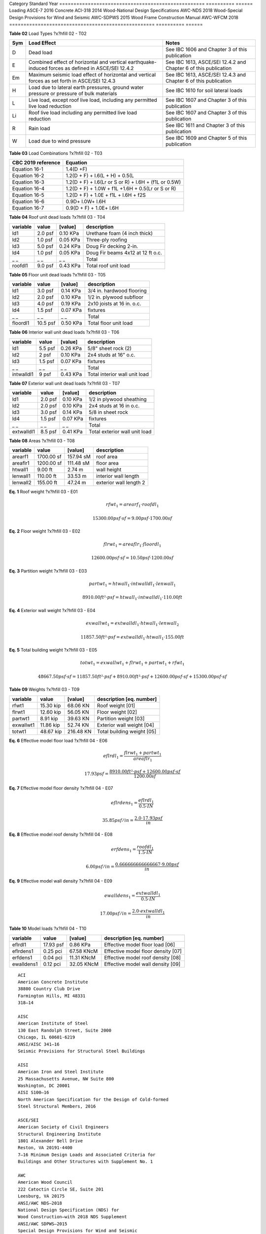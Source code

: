 
.. raw:: latex

   ?x?vspace{.2in}   ?x?textbf{ Overview}   ?x?hfill?x?textbf{SECTION [0101] - 1 }
   ?x?newline   ?x?vspace{.05in}   {?x?color{black}?x?hrulefill}

========  =============  =================  =============================  =====
  Type      No./Date           Name                    Address               Zip
========  =============  =================  =============================  =====
 Client       C001         Bryna Holland       15 Blanca Drive, Novato     94947
Project       P010       Residence Remodel  55 Loring Avenue, Mill Valley  94941
Drawings  Dec. 1 , 2020   PR-01 to PR-11    55 Loring Avenue, Mill Valley  94941
========  =============  =================  =============================  =====.. raw:: latex

   ?x?vspace{.2in}   ?x?textbf{ Governing Codes}   ?x?hfill?x?textbf{SECTION [0101] - 2 }
   ?x?newline   ?x?vspace{.05in}   {?x?color{black}?x?hrulefill}


.. image:: c:/git/rivtlocal-solar-canopy/rv01-loads/fig1.png
   :scale:  15%
   :align: center



.. raw:: latex

   ?x?vspace{.05in}


 
**Figure 1** Wind load 1  ?x?hfill 02 - F01
 


.. raw:: latex

   ?x?vspace{.05in}

 ?x?nopagebreak 


.. image:: c:/git/rivtlocal-solar-canopy/rv01-loads/fig2.png
   :scale:  45 %
   :align: center



.. raw:: latex

   ?x?vspace{.05in}


 
**Figure 2** Wind load 2  ?x?hfill 02 - F02
 


.. raw:: latex

   ?x?vspace{.05in}

 ?x?nopagebreak 



.. raw:: latex

   ?x?vspace{.05in}


**Table 01** Standards  ?x?hfill 02 - T01


.. raw:: latex

   ?x?vspace{.05in}

 ?x?nopagebreak 


===================================================  ==========  ======
Category                                             Standard      Year
===================================================  ==========  ======
Loading                                              ASCE-7        2016
Concrete                                             ACI-318       2014
Wood-National Design Specifications                  AWC-NDS       2018
Wood-Special Design Provisions for Wind and Seismic  AWC-SDPWS     2015
Wood Frame Construction Manual                       AWC-WFCM      2018
===================================================  ==========  ======


.. raw:: latex

   ?x?vspace{.05in}


**Table 02** Load Types  ?x?hfill 02 - T02


.. raw:: latex

   ?x?vspace{.05in}

 ?x?nopagebreak 


=====  ===================================  ===================================
Sym    Load Effect                          Notes
=====  ===================================  ===================================
D      Dead load                            See IBC 1606 and Chapter 3 of this
                                            publication
E      Combined effect of horizontal and    See IBC 1613, ASCE/SEI 12.4.2 and
       vertical earthquake-induced forces   Chapter 6 of this publication
       as defined in ASCE/SEI 12.4.2
Em     Maximum seismic load effect of       See IBC 1613, ASCE/SEI 12.4.3 and
       horizontal and vertical forces as    Chapter 6 of this publication
       set forth in ASCE/SEI 12.4.3
H      Load due to lateral earth            See IBC 1610 for soil lateral loads
       pressures, ground water pressure or
       pressure of bulk materials
L      Live load, except roof live load,    See IBC 1607 and Chapter 3 of this
       including any permitted live load    publication
       reduction
Li     Roof live load including any         See IBC 1607 and Chapter 3 of this
       permitted live load reduction        publication
R      Rain load                            See IBC 1611 and Chapter 3 of this
                                            publication
W      Load due to wind pressure            See IBC 1609 and Chapter 5 of this
                                            publication
=====  ===================================  ===================================


.. raw:: latex

   ?x?vspace{.05in}


**Table 03** Load Combinations  ?x?hfill 02 - T03


.. raw:: latex

   ?x?vspace{.05in}

 ?x?nopagebreak 


====================  =====================================================
CBC 2019 reference     Equation
====================  =====================================================
Equation 16-1         1.4(D +F)
Equation 16-2         1.2(D + F) + l.6(L + H) + 0.5(L
Equation 16-3         1.2(D + F) + l.6(Lr or S or R) + l.6H + (f1L or 0.5W)
Equation 16-4         1.2(D + F) + 1.0W + f1L +1.6H + 0.5(Lr or S or R)
Equation 16-5         1.2(D + F) + 1.0E + f1L + l.6H + f2S
Equation 16-6         0.9D+ l.0W+ l.6H
Equation 16-7         0.9(D + F) + 1.0E+ l.6H
====================  =====================================================
.. raw:: latex

   ?x?vspace{.2in}   ?x?textbf{ Gravity Loads and Seismic Mass}   ?x?hfill?x?textbf{SECTION [0101] - 3 }
   ?x?newline   ?x?vspace{.05in}   {?x?color{black}?x?hrulefill}



.. raw:: latex

   ?x?vspace{.05in}


**Table 04** Roof unit dead loads  ?x?hfill 03 - T04


.. raw:: latex

   ?x?vspace{.05in}

 ?x?nopagebreak 

==========  =======  =========  =================================
variable      value    [value]  description
==========  =======  =========  =================================
ld1         2.0 psf   0.10 KPa  Urethane foam (4 inch thick)
ld2         1.0 psf   0.05 KPa  Three-ply roofing
ld3         5.0 psf   0.24 KPa  Doug Fir decking 2-in.
ld4         1.0 psf   0.05 KPa  Doug Fir beams 4x12 at 12 ft o.c.
_ _             _ _        _ _  Total
roofdl1     9.0 psf   0.43 KPa  Total roof unit load
==========  =======  =========  =================================

.. raw:: latex

   ?x?vspace{.05in}


**Table 05** Floor unit dead loads  ?x?hfill 03 - T05


.. raw:: latex

   ?x?vspace{.05in}

 ?x?nopagebreak 

==========  ========  =========  ==========================
variable       value    [value]  description
==========  ========  =========  ==========================
ld1          3.0 psf   0.14 KPa  3/4 in. hardwood flooring
ld2          2.0 psf   0.10 KPa  1/2 in. plywood subfloor
ld3          4.0 psf   0.19 KPa  2x10 joists at 16 in. o.c.
ld4          1.5 psf   0.07 KPa  fixtures
_ _              _ _        _ _  Total
floordl1    10.5 psf   0.50 KPa  Total floor unit load
==========  ========  =========  ==========================

.. raw:: latex

   ?x?vspace{.05in}


**Table 06** Interior wall unit dead loads  ?x?hfill 03 - T06


.. raw:: latex

   ?x?vspace{.05in}

 ?x?nopagebreak 

==========  =======  =========  =============================
variable      value    [value]  description
==========  =======  =========  =============================
ld1         5.5 psf   0.26 KPa  5/8" sheet rock (2)
ld2           2 psf   0.10 KPa  2x4 studs at 16" o.c.
ld3         1.5 psf   0.07 KPa  fixtures
_ _             _ _        _ _  Total
intwalldl1    9 psf   0.43 KPa  Total interior wall unit load
==========  =======  =========  =============================

.. raw:: latex

   ?x?vspace{.05in}


**Table 07** Exterior wall unit dead loads  ?x?hfill 03 - T07


.. raw:: latex

   ?x?vspace{.05in}

 ?x?nopagebreak 

==========  =======  =========  =============================
variable      value    [value]  description
==========  =======  =========  =============================
ld1         2.0 psf   0.10 KPa  1/2 in plywood sheathing
ld2         2.0 psf   0.10 KPa  2x4 studs at 16 in o.c.
ld3         3.0 psf   0.14 KPa  5/8 in sheet rock
ld4         1.5 psf   0.07 KPa  fixtures
_ _             _ _        _ _  Total
extwalldl1  8.5 psf   0.41 KPa  Total exterior wall unit load
==========  =======  =========  =============================

.. raw:: latex

   ?x?vspace{.05in}


**Table 08** Areas  ?x?hfill 03 - T08


.. raw:: latex

   ?x?vspace{.05in}

 ?x?nopagebreak 

==========  ==========  =========  ======================
variable         value    [value]  description
==========  ==========  =========  ======================
arearf1     1700.00 sf  157.94 sM  roof area
areaflr1    1200.00 sf  111.48 sM  floor area
htwall1        9.00 ft     2.74 m  wall height
lenwall1     110.00 ft    33.53 m  interior wall length
lenwall2     155.00 ft    47.24 m  exterior wall length 2
==========  ==========  =========  ======================



**Eq. 1** Roof weight  ?x?hfill 03 - E01




.. math:: 

  rfwt_{1} = arearf_{1} \cdot roofdl_{1}





.. math:: 

  15300.00 psf·sf = 9.00 psf \cdot 1700.00 sf





**Eq. 2** Floor weight  ?x?hfill 03 - E02




.. math:: 

  flrwt_{1} = areaflr_{1} \cdot floordl_{1}





.. math:: 

  12600.00 psf·sf = 10.50 psf \cdot 1200.00 sf





**Eq. 3** Partition weight  ?x?hfill 03 - E03




.. math:: 

  partwt_{1} = htwall_{1} \cdot intwalldl_{1} \cdot lenwall_{1}





.. math:: 

  8910.00 ft²·psf = htwall_{1} \cdot intwalldl_{1} \cdot 110.00 ft





**Eq. 4** Exterior wall weight  ?x?hfill 03 - E04




.. math:: 

  exwallwt_{1} = extwalldl_{1} \cdot htwall_{1} \cdot lenwall_{2}





.. math:: 

  11857.50 ft²·psf = extwalldl_{1} \cdot htwall_{1} \cdot 155.00 ft





**Eq. 5** Total building weight  ?x?hfill 03 - E05




.. math:: 

  totwt_{1} = exwallwt_{1} + flrwt_{1} + partwt_{1} + rfwt_{1}





.. math:: 

  48667.50 psf·sf = 11857.50 ft²·psf + 8910.00 ft²·psf + 12600.00 psf·sf + 15300.00 psf·sf





.. raw:: latex

   ?x?vspace{.05in}


**Table 09** Weights  ?x?hfill 03 - T09


.. raw:: latex

   ?x?vspace{.05in}

 ?x?nopagebreak 

==========  =========  =========  ===========================
variable        value    [value]  description [eq. number]
==========  =========  =========  ===========================
rfwt1       15.30 kip   68.06 KN  Roof weight  [01]
flrwt1      12.60 kip   56.05 KN  Floor weight  [02]
partwt1      8.91 kip   39.63 KN  Partition weight  [03]
exwallwt1   11.86 kip   52.74 KN  Exterior wall weight  [04]
totwt1      48.67 kip  216.48 KN  Total building weight  [05]
==========  =========  =========  ===========================

.. raw:: latex

   ?x?vspace{.2in}   ?x?textbf{ Material Densities and Seismic Models}   ?x?hfill?x?textbf{SECTION [0101] - 4 }
   ?x?newline   ?x?vspace{.05in}   {?x?color{black}?x?hrulefill}



**Eq. 6** Effective model floor load   ?x?hfill 04 - E06




.. math:: 

  eflrdl_{1} = \frac{flrwt_{1} + partwt_{1}}{areaflr_{1}}





.. math:: 

  17.93 psf = \frac{8910.00 ft²·psf + 12600.00 psf·sf}{1200.00 sf}





**Eq. 7** Effective model floor density  ?x?hfill 04 - E07




.. math:: 

  eflrdens_{1} = \frac{eflrdl_{1}}{0.5 \cdot IN}





.. math:: 

  35.85 psf/in = \frac{2.0 \cdot 17.93 psf}{in}





**Eq. 8** Effective model roof density  ?x?hfill 04 - E08




.. math:: 

  erfdens_{1} = \frac{roofdl_{1}}{1.5 \cdot IN}





.. math:: 

  6.00 psf/in = \frac{0.666666666666667 \cdot 9.00 psf}{in}





**Eq. 9** Effective model wall density  ?x?hfill 04 - E09




.. math:: 

  ewalldens_{1} = \frac{extwalldl_{1}}{0.5 \cdot IN}





.. math:: 

  17.00 psf/in = \frac{2.0 \cdot extwalldl_{1}}{in}





.. raw:: latex

   ?x?vspace{.05in}


**Table 10** Model loads  ?x?hfill 04 - T10


.. raw:: latex

   ?x?vspace{.05in}

 ?x?nopagebreak 

==========  =========  ==========  ===================================
variable        value     [value]  description [eq. number]
==========  =========  ==========  ===================================
eflrdl1     17.93 psf    0.86 KPa  Effective model floor load   [06]
eflrdens1    0.25 pci  67.58 KNcM  Effective model floor density  [07]
erfdens1     0.04 pci  11.31 KNcM  Effective model roof density  [08]
ewalldens1   0.12 pci  32.05 KNcM  Effective model wall density  [09]
==========  =========  ==========  ===================================

.. raw:: latex

   ?x?vspace{.2in}   ?x?textbf{ Abbreviations and References}   ?x?hfill?x?textbf{SECTION [0101] - 5 }
   ?x?newline   ?x?vspace{.05in}   {?x?color{black}?x?hrulefill}

.. raw:: latex 

   ?x?begin{center} ?x?textbf{References } ?x?end{center}



::

       ACI 
       American Concrete Institute 
       38800 Country Club Drive 
       Farmington Hills, MI 48331 
       318—14 
   
       AISC 
       American Institute of Steel 
       130 East Randolph Street, Suite 2000 
       Chicago, IL 60601-6219 
       ANSI/AISC 341—16 
       Seismic Provisions for Structural Steel Buildings 
   
       AISI 
       American Iron and Steel Institute 
       25 Massachusetts Avenue, NW Suite 800 
       Washington, DC 20001 
       AISI S100—16 
       North American Specification for the Design of Cold-formed 
       Steel Structural Members, 2016 
   
       ASCE/SEI 
       American Society of Civil Engineers 
       Structural Engineering Institute 
       1801 Alexander Bell Drive 
       Reston, VA 20191-4400 
       7—16 Minimum Design Loads and Associated Criteria for 
       Buildings and Other Structures with Supplement No. 1 
   
       AWC 
       American Wood Council 
       222 Catoctin Circle SE, Suite 201 
       Leesburg, VA 20175 
       ANSI/AWC NDS—2018 
       National Design Specification (NDS) for 
       Wood Construction—with 2018 NDS Supplement 
       ANSI/AWC SDPWS—2015 
       Special Design Provisions for Wind and Seismic 
   
       CBC
       International Code Council
       500 New Jersey Avenue, NW
       6th Floor, Washington, DC 20001
       California Building Standards Commission
       2525 Natomas Park Dr # 130, Sacramento, CA 95833
       California Building Code 
       Part 2 of Title 24, 2019 Edition
   
       CRC
       International Code Council
       500 New Jersey Avenue, NW
       6th Floor, Washington, DC 20001
       California Building Standards Commission
       2525 Natomas Park Dr # 130, Sacramento, CA 95833
       California Residential Code 
       Part 2.5 of Title 24, 2019 Edition

.. raw:: latex 

   ?x?begin{center} ?x?textbf{Drawings } ?x?end{center}



::

       
       55 LORING - RESIDENCE REMODEL AND SEISMIC STRENGTHENING 
       
       PR.01: COVER AND INDEX
       PR.02: PROJECT SCOPE
       PR.03: GENERAL NOTES, CONTRACTORS
       PR.04: SITE PLAN
       PR.05: PLANS
       PR.06: ELEVATIONS
       PR.07: KITCHEN AND BATH REMODEL
       PR.08: MASTER BATH, CLOSET, LAUNDRY
       PR.09: RESIDENCE STRENGTHENING
       PR.10: CARPORT STRENGTHENING
       PR.11: SITE IMPROVEMENTS

.. raw:: latex 

   ?x?begin{center} ?x?textbf{Abbreviations - Terms } ?x?end{center}

.. raw:: latex

   \setlength{\parindent}{0.2in}
   \vspace{-0.3in}
   \begin{tabbing}
   \hspace*{4cm} \= \kill
       \indent\textbf{}         \>  {}\\
       \indent\textbf{ASD}      \>  {Allowable Stress Design}\\
       \indent\textbf{ACI}      \>  {American Concrete Institute}\\
       \indent\textbf{AISC}     \>  {American Institute of Steel Construction}\\
       \indent\textbf{AISI}     \>  {American Iron and Steel Institute}\\
       \indent\textbf{ASTM}     \>  {American Society for Testing and Materials}\\
       \indent\textbf{AWS}      \>  {American Welding Society}\\
       \indent\textbf{AB}       \>  {Anchor Bolt}\\
       \indent\textbf{BDRY}     \>  {Boundry}\\
       \indent\textbf{CBC}      \>  {Califiornia Building Code}\\
       \indent\textbf{CRC}      \>  {Califiornia Residential Code}\\
       \indent\textbf{CIP}      \>  {Cast-In-Place}\\
       \indent\textbf{CLR}      \>  {Clear}\\
       \indent\textbf{CONC}     \>  {Concrete}\\
       \indent\textbf{CMU}      \>  {Concrete Masonry Unit}\\
       \indent\textbf{CRSI}     \>  {Concrete Reinforcing Steel Institute}\\
       \indent\textbf{CONST JT} \>  {Construction Joint}\\
       \indent\textbf{CONT}     \>  {Continuous}\\
       \indent\textbf{CJ}       \>  {Control Joint}\\
       \indent\textbf{D-C}      \>  {Demand-Capacity (ratio)}\\
       \indent\textbf{DIA}      \>  {Diameter}\\
       \indent\textbf{DIM}      \>  {Dimension}\\
       \indent\textbf{EA}       \>  {Each}\\
       \indent\textbf{EF}       \>  {Each Face}\\
       \indent\textbf{EJ}       \>  {Expansion Joint}\\
       \indent\textbf{ES}       \>  {Each Side}\\
       \indent\textbf{EW}       \>  {Each Way}\\
       \indent\textbf{EXP Bolt} \>  {Expansion Bolt}\\
       \indent\textbf{EXP JT}   \>  {Expansion Joint}\\
       \indent\textbf{FTG}      \>  {Footing}\\
       \indent\textbf{FND}      \>  {Foundation}\\
       \indent\textbf{GALV}     \>  {Galvanized}\\
       \indent\textbf{GA}       \>  {Gauge}\\
       \indent\textbf{GR}       \>  {Grade}\\
       \indent\textbf{HT}       \>  {Height}\\
       \indent\textbf{IN}       \>  {Inch}\\
       \indent\textbf{ID}       \>  {Inside Diameter}\\
       \indent\textbf{ICBO}     \>  {International Conference of Building Officials}\\
       \indent\textbf{K}        \>  {Kip (1000 Pounds)}\\
       \indent\textbf{LWC}      \>  {Light Weight Concrete}\\
       \indent\textbf{LRFD}     \>  {Load and Resistance Factor Design}\\
       \indent\textbf{NWC}      \>  {Normal Weight Concrete}\\
       \indent\textbf{NIC}      \>  {Not in Contract}\\
       \indent\textbf{OC}       \>  {On Center}\\
       \indent\textbf{OD}       \>  {Outside Diameter}\\
       \indent\textbf{OPNG}     \>  {Opening}\\
       \indent\textbf{PVC}      \>  {Polyvinyl Chloride}\\
       \indent\textbf{PSF}      \>  {Pounds per Square Foot}\\
       \indent\textbf{PSI}      \>  {Pounds per Square Inch}\\
       \indent\textbf{R}        \>  {Radius}\\
       \indent\textbf{REINF}    \>  {Reinforced}\\
       \indent\textbf{SIM}      \>  {Similar}\\
       \indent\textbf{SOG}      \>  {Slab on Grade}\\
       \indent\textbf{SL}       \>  {Splice Length}\\
       \indent\textbf{SQ}       \>  {Square}\\
       \indent\textbf{STD}      \>  {Standard}\\
       \indent\textbf{SDI}      \>  {Steel Deck Institute}\\
       \indent\textbf{SF}       \>  {Step Footing or Square Foot}\\
       \indent\textbf{SYM}      \>  {Symmetrical}\\
       \indent\textbf{THK}      \>  {Thick or Thickness}\\
       \indent\textbf{T \& B}   \>  {Top and Bottom}\\
       \indent\textbf{T \& G}   \>  {Tongue and Groove}\\
       \indent\textbf{TOC}      \>  {Top of Concrete}\\
       \indent\textbf{TOF}      \>  {Top of Foundation}\\
       \indent\textbf{TOS}      \>  {Top of Steel}\\
       \indent\textbf{TOW}      \>  {Top of Wall}\\
       \indent\textbf{TYP}      \>  {Typical}\\
       \indent\textbf{UNO}      \>  {Unless Noted Otherwise}\\
       \indent\textbf{WWF}      \>  {Welded Wire Fabric}\\
       \indent\textbf{W/}       \>  {With}\\
       \indent\textbf{WP}       \>  {Working Point}\\
   \end{tabbing}
   


.. raw:: latex 

   ?x?begin{center} ?x?textbf{Abbreviations - Math } ?x?end{center}

.. raw:: latex

   \vspace{-.4in}
   \begingroup
   \allowdisplaybreaks
   \begin{align*}
       \bm{D}       & = \textrm{dead load}                               \\
       \bm{L}       & = \textrm{live load}                               \\                 
       \bm{D_m}     & = \textrm{module dead load}                        \\
       \bm{E}       & = \textrm{earthquake load}                         \\
       \bm{F_a}     & = \textrm{acceleration site coefficient}           \\
       \bm{F_v}     & = \textrm{velocity site coefficient}               \\
       \bm{F_N}     & = \textrm{normal wind force}                       \\
       \bm{GC_M_s}  & = \textrm{net moment static coefficient}           \\
       \bm{GC_M_d}  & = \textrm{net moment dynamic coefficient}          \\
       \bm{GC_M}    & = \textrm{net moment coefficient}                  \\
       \bm{GC_P}    & = \textrm{net pressure coefficient}                \\
       \bm{GC_P_s}  & = \textrm{net static pressure coefficient}         \\
       \bm{GC_P_d}  & = \textrm{net dynamic pressure coefficient}        \\
       \bm{k_1}     & = \textrm{hazard coefficient}                      \\
       \bm{k_2}     & = \textrm{terrain and structure coefficient}       \\
       \bm{k_3}     & = \textrm{topography coefficient}                  \\
       \bm{Kzt}     & = \textrm{topographic Factor}                      \\
       \bm{K_z}     & = \textrm{velocity pressure exposure coefficient}  \\
       \bm{MRI}     & = \textrm{mean return interval}                    \\
       \bm{p_d}     & = \textrm{net design wind pressure on module - Pa} \\
       \bm{SDOF}    & = \textrm{single degree of freedom}                \\
       \bm{S_s}     & = \textrm{short period mapped acceleration}        \\
       \bm{S_D_S}   & = \textrm{site design response acceleration}       \\
       \bm{S_1}     & = \textrm{1 second period mapped acceleration}     \\
       \bm{S_M_S}   & = \textrm{short period parameter}                  \\
       \bm{S_M_1}   & = \textrm{1 second period parameter}               \\
       \bm{T}       & = \textrm{fundamental period of structure}         \\
       \bm{M_t_o_r} & = \textrm{wind moment about panel center }         \\
       \bm{T_0}     & = \textrm{short period spectral cap }              \\
       \bm{T_S}     & = \textrm{long period spectral cap}                \\
       \bm{V_b}     & = \textrm{basic wind speed}                        \\
       \bm{V_B}     & = \textrm{seismic design base shear}               \\
       \bm{W}       & = \textrm{wind load}                               \\
       \bm{W}       & = \textrm{seismic weight of structure }            \\
   \end{align*}
   \endgroup

